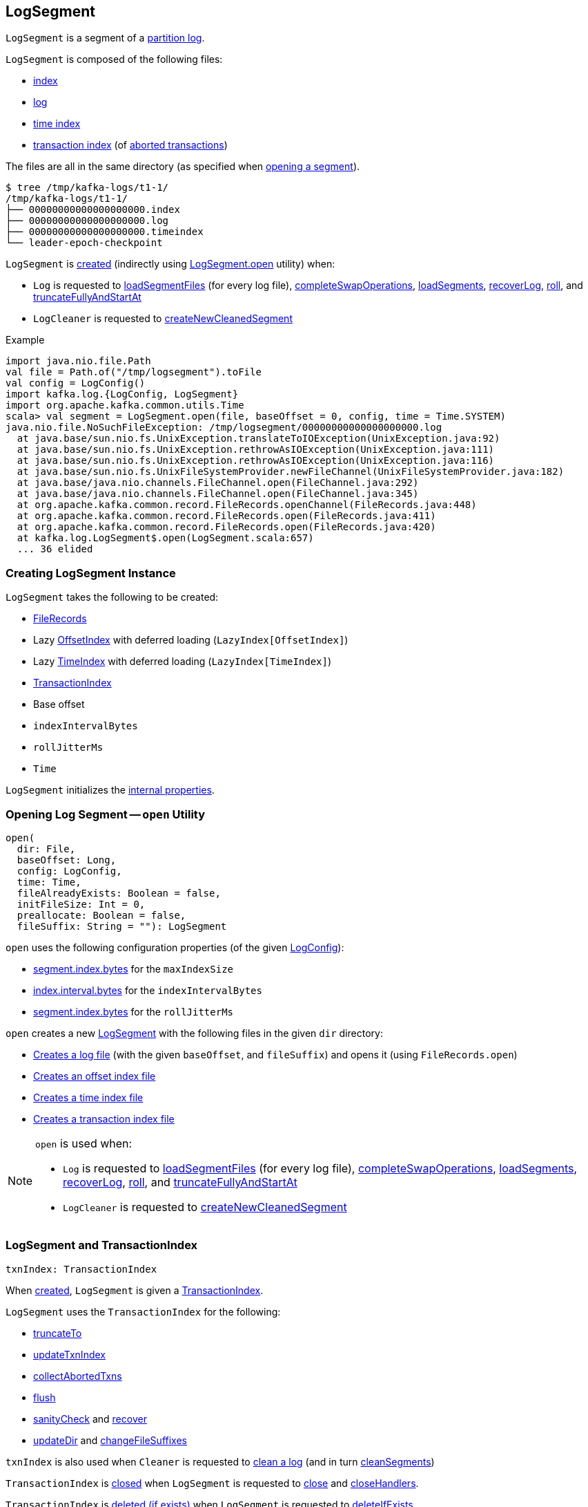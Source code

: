 == [[LogSegment]] LogSegment

`LogSegment` is a segment of a <<kafka-log-Log.adoc#, partition log>>.

`LogSegment` is composed of the following files:

* <<lazyOffsetIndex, index>>

* <<log, log>>

* <<lazyTimeIndex, time index>>

* <<txnIndex, transaction index>> (of <<updateTxnIndex, aborted transactions>>)

The files are all in the same directory (as specified when <<open, opening a segment>>).

```
$ tree /tmp/kafka-logs/t1-1/
/tmp/kafka-logs/t1-1/
├── 00000000000000000000.index
├── 00000000000000000000.log
├── 00000000000000000000.timeindex
└── leader-epoch-checkpoint
```

`LogSegment` is <<creating-instance, created>> (indirectly using <<open, LogSegment.open>> utility) when:

* `Log` is requested to <<kafka-log-Log.adoc#loadSegmentFiles, loadSegmentFiles>> (for every log file), <<kafka-log-Log.adoc#completeSwapOperations, completeSwapOperations>>, <<kafka-log-Log.adoc#loadSegments, loadSegments>>, <<kafka-log-Log.adoc#recoverLog, recoverLog>>, <<kafka-log-Log.adoc#roll, roll>>, and <<kafka-log-Log.adoc#truncateFullyAndStartAt, truncateFullyAndStartAt>>

* `LogCleaner` is requested to <<kafka-log-LogCleaner.adoc#createNewCleanedSegment, createNewCleanedSegment>>

.Example
[source, scala]
----
import java.nio.file.Path
val file = Path.of("/tmp/logsegment").toFile
val config = LogConfig()
import kafka.log.{LogConfig, LogSegment}
import org.apache.kafka.common.utils.Time
scala> val segment = LogSegment.open(file, baseOffset = 0, config, time = Time.SYSTEM)
java.nio.file.NoSuchFileException: /tmp/logsegment/00000000000000000000.log
  at java.base/sun.nio.fs.UnixException.translateToIOException(UnixException.java:92)
  at java.base/sun.nio.fs.UnixException.rethrowAsIOException(UnixException.java:111)
  at java.base/sun.nio.fs.UnixException.rethrowAsIOException(UnixException.java:116)
  at java.base/sun.nio.fs.UnixFileSystemProvider.newFileChannel(UnixFileSystemProvider.java:182)
  at java.base/java.nio.channels.FileChannel.open(FileChannel.java:292)
  at java.base/java.nio.channels.FileChannel.open(FileChannel.java:345)
  at org.apache.kafka.common.record.FileRecords.openChannel(FileRecords.java:448)
  at org.apache.kafka.common.record.FileRecords.open(FileRecords.java:411)
  at org.apache.kafka.common.record.FileRecords.open(FileRecords.java:420)
  at kafka.log.LogSegment$.open(LogSegment.scala:657)
  ... 36 elided
----

=== [[creating-instance]] Creating LogSegment Instance

`LogSegment` takes the following to be created:

* [[log]] <<kafka-common-record-FileRecords.adoc#, FileRecords>>
* [[lazyOffsetIndex]] Lazy <<kafka-log-OffsetIndex.adoc#, OffsetIndex>> with deferred loading (`LazyIndex[OffsetIndex]`)
* [[lazyTimeIndex]] Lazy <<kafka-log-TimeIndex.adoc#, TimeIndex>> with deferred loading (`LazyIndex[TimeIndex]`)
* <<txnIndex, TransactionIndex>>
* [[baseOffset]] Base offset
* [[indexIntervalBytes]] `indexIntervalBytes`
* [[rollJitterMs]] `rollJitterMs`
* [[time]] `Time`

`LogSegment` initializes the <<internal-properties, internal properties>>.

=== [[open]] Opening Log Segment -- `open` Utility

[source, scala]
----
open(
  dir: File,
  baseOffset: Long,
  config: LogConfig,
  time: Time,
  fileAlreadyExists: Boolean = false,
  initFileSize: Int = 0,
  preallocate: Boolean = false,
  fileSuffix: String = ""): LogSegment
----

`open` uses the following configuration properties (of the given <<kafka-log-LogConfig.adoc#, LogConfig>>):

* <<kafka-log-LogConfig.adoc#maxIndexSize, segment.index.bytes>> for the `maxIndexSize`

* <<kafka-log-LogConfig.adoc#indexInterval, index.interval.bytes>> for the `indexIntervalBytes`

* <<kafka-log-LogConfig.adoc#randomSegmentJitter, segment.index.bytes>> for the `rollJitterMs`

`open` creates a new <<creating-instance, LogSegment>> with the following files in the given `dir` directory:

* <<kafka-log-Log.adoc#logFile, Creates a log file>> (with the given `baseOffset`, and `fileSuffix`) and opens it (using `FileRecords.open`)

* <<kafka-log-Log.adoc#offsetIndexFile, Creates an offset index file>>

* <<kafka-log-Log.adoc#timeIndexFile, Creates a time index file>>

* <<kafka-log-Log.adoc#transactionIndexFile, Creates a transaction index file>>

[NOTE]
====
`open` is used when:

* `Log` is requested to <<kafka-log-Log.adoc#loadSegmentFiles, loadSegmentFiles>> (for every log file), <<kafka-log-Log.adoc#completeSwapOperations, completeSwapOperations>>, <<kafka-log-Log.adoc#loadSegments, loadSegments>>, <<kafka-log-Log.adoc#recoverLog, recoverLog>>, <<kafka-log-Log.adoc#roll, roll>>, and <<kafka-log-Log.adoc#truncateFullyAndStartAt, truncateFullyAndStartAt>>

* `LogCleaner` is requested to <<kafka-log-LogCleaner.adoc#createNewCleanedSegment, createNewCleanedSegment>>
====

=== [[txnIndex]] LogSegment and TransactionIndex

[source, scala]
----
txnIndex: TransactionIndex
----

When <<creating-instance, created>>, `LogSegment` is given a <<kafka-log-TransactionIndex.adoc#, TransactionIndex>>.

`LogSegment` uses the `TransactionIndex` for the following:

* <<truncateTo, truncateTo>>

* <<updateTxnIndex, updateTxnIndex>>

* <<collectAbortedTxns, collectAbortedTxns>>

* <<flush, flush>>

* <<sanityCheck, sanityCheck>> and <<recover, recover>>

* <<updateDir, updateDir>> and <<changeFileSuffixes, changeFileSuffixes>>

`txnIndex` is also used when `Cleaner` is requested to <<kafka-log-Cleaner.adoc#clean, clean a log>> (and in turn <<kafka-log-Cleaner.adoc#cleanSegments, cleanSegments>>)

`TransactionIndex` is <<kafka-log-TransactionIndex.adoc#close, closed>> when `LogSegment` is requested to <<close, close>> and <<closeHandlers, closeHandlers>>.

`TransactionIndex` is <<kafka-log-TransactionIndex.adoc#deleteIfExists, deleted (if exists)>> when `LogSegment` is requested to <<deleteIfExists, deleteIfExists>>.

=== [[offsetIndex]] LogSegment and OffsetIndex

[source, scala]
----
offsetIndex: OffsetIndex
----

When <<creating-instance, created>>, `LogSegment` is given an <<lazyOffsetIndex, OffsetIndex>> with deferred loading (`LazyIndex[OffsetIndex]`).

`offsetIndex` simply gets (_unwraps_) the <<kafka-log-OffsetIndex.adoc#, OffsetIndex>>.

`offsetIndex` is used for the following...FIXME

=== [[collectAbortedTxns]] `collectAbortedTxns` Method

[source, scala]
----
collectAbortedTxns(
  fetchOffset: Long,
  upperBoundOffset: Long): TxnIndexSearchResult
----

`collectAbortedTxns`...FIXME

NOTE: `collectAbortedTxns` is used when `Log` is requested to <<kafka-log-Log.adoc#collectAbortedTransactions, collectAbortedTransactions>>.

=== [[close]] Closing -- `close` Method

[source, scala]
----
close(): Unit
----

`close`...FIXME

NOTE: `close` is used when `Log` is requested to <<kafka-log-Log.adoc#loadSegments, load segments>>, <<kafka-log-Log.adoc#close, close>>, and <<kafka-log-Log.adoc#splitOverflowedSegment splitOverflowedSegment>>.

=== [[closeHandlers]] `closeHandlers` Method

[source, scala]
----
closeHandlers(): Unit
----

`closeHandlers`...FIXME

NOTE: `closeHandlers` is used when `Log` is requested to <<kafka-log-Log.adoc#closeHandlers, closeHandlers>>.

=== [[recover]] `recover` Method

[source, scala]
----
recover(
  producerStateManager: ProducerStateManager,
  leaderEpochCache: Option[LeaderEpochFileCache] = None): Int
----

`recover`...FIXME

NOTE: `recover` is used exclusively when `Log` is requested to <<kafka-log-Log.adoc#recoverSegment, recover a log segment>>.

==== [[updateProducerState]] `updateProducerState` Internal Method

[source, scala]
----
updateProducerState(
  producerStateManager: ProducerStateManager,
  batch: RecordBatch): Unit
----

`updateProducerState`...FIXME

NOTE: `updateProducerState` is used when `LogSegment` is requested to <<recover, recover>>.

=== [[sanityCheck]] `sanityCheck` Method

[source, scala]
----
sanityCheck(
  timeIndexFileNewlyCreated: Boolean): Unit
----

`sanityCheck`...FIXME

NOTE: `sanityCheck` is used exclusively when `Log` is requested to <<kafka-log-Log.adoc#loadSegments, loadSegments>> (when <<kafka-log-Log.adoc#creating-instance-loadSegments, created>>).

=== [[updateDir]] `updateDir` Method

[source, scala]
----
updateDir(
  dir: File): Unit
----

`updateDir`...FIXME

NOTE: `updateDir` is used exclusively when `Log` is requested to <<kafka-log-Log.adoc#renameDir, renameDir>>.

=== [[changeFileSuffixes]] `changeFileSuffixes` Method

[source, scala]
----
changeFileSuffixes(
  oldSuffix: String,
  newSuffix: String): Unit
----

`changeFileSuffixes`...FIXME

NOTE: `changeFileSuffixes` is used when `Log` is requested to <<kafka-log-Log.adoc#asyncDeleteSegment, asyncDeleteSegment>> and <<kafka-log-Log.adoc#replaceSegments, replaceSegments>>.

=== [[flush]] `flush` Method

[source, scala]
----
flush(): Unit
----

`flush`...FIXME

[NOTE]
====
`flush` is used when:

* `Log` is requested to <<kafka-log-Log.adoc#flush, flush>> and <<kafka-log-Log.adoc#splitOverflowedSegment, splitOverflowedSegment>>

* `Cleaner` is requested to <<kafka-log-Cleaner.adoc#clean, clean a log>> (and <<kafka-log-Cleaner.adoc#cleanSegments, cleanSegments>>)
====

=== [[deleteIfExists]] `deleteIfExists` Method

[source, scala]
----
deleteIfExists(): Unit
----

`deleteIfExists`...FIXME

NOTE: `deleteIfExists` is used when...FIXME

=== [[deleteIfExists-utility]] `deleteIfExists` Utility

[source, scala]
----
deleteIfExists(
  dir: File,
  baseOffset: Long,
  fileSuffix: String = ""): Unit
----

`deleteIfExists`...FIXME

NOTE: `deleteIfExists` is used when...FIXME

=== [[resizeIndexes]] `resizeIndexes` Method

[source, scala]
----
resizeIndexes(
  size: Int): Unit
----

`resizeIndexes`...FIXME

NOTE: `resizeIndexes` is used when...FIXME

=== [[largestTimestamp]] `largestTimestamp` Method

[source, scala]
----
largestTimestamp: Long
----

`largestTimestamp`...FIXME

NOTE: `largestTimestamp` is used when...FIXME

=== [[shouldRoll]] `shouldRoll` Method

[source, scala]
----
shouldRoll(
  rollParams: RollParams): Boolean
----

`shouldRoll`...FIXME

NOTE: `shouldRoll` is used exclusively when `Log` is requested to <<kafka-log-Log.adoc#maybeRoll, maybeRoll>> (while <<kafka-log-Log.adoc#append, appending records>>).

=== [[timeWaitedForRoll]] `timeWaitedForRoll` Method

[source, scala]
----
timeWaitedForRoll(
  now: Long,
  messageTimestamp: Long) : Long
----

`timeWaitedForRoll`...FIXME

NOTE: `timeWaitedForRoll` is used exclusively when `LogSegment` is requested to <<shouldRoll, shouldRoll>>.

=== [[append]] `append` Method

[source, scala]
----
append(
  largestOffset: Long,
  largestTimestamp: Long,
  shallowOffsetOfMaxTimestamp: Long,
  records: MemoryRecords): Unit
----

`append`...FIXME

[NOTE]
====
`append` is used exclusively when:

* `Log` is requested to <<kafka-log-Log.adoc#append, append records>>

* `Cleaner` is requested to <<kafka-log-Cleaner.adoc#clean, clean a log>> (and <<kafka-log-Cleaner.adoc#cleanInto, cleanInto>>)

* `LogSegment` is requested to <<appendChunkFromFile, appendChunkFromFile>>
====

=== [[appendFromFile]] `appendFromFile` Method

[source, scala]
----
appendFromFile(
  records: FileRecords,
  start: Int): Int
----

`appendFromFile`...FIXME

NOTE: `appendFromFile` is used exclusively when `Log` is requested to <<kafka-log-Log.adoc#splitOverflowedSegment, splitOverflowedSegment>>.

==== [[appendChunkFromFile]] `appendChunkFromFile` Internal Method

[source, scala]
----
appendChunkFromFile(
  records: FileRecords,
  position: Int,
  bufferSupplier: BufferSupplier): Int
----

`appendChunkFromFile`...FIXME

NOTE: `appendChunkFromFile` is used when `LogSegment` is requested to <<appendFromFile, appendFromFile>>.

=== [[truncateTo]] Truncating To Offset -- `truncateTo` Method

[source, scala]
----
truncateTo(
  offset: Long): Int
----

`truncateTo`...FIXME

NOTE: `truncateTo` is used when `Log` is <<kafka-log-Log.adoc#creating-instance-loadSegments, created>> (and in turn <<kafka-log-Log.adoc#recoverLog, recoverLog>>) and <<kafka-log-Log.adoc#truncateTo, truncateTo>>.

=== [[updateTxnIndex]] `updateTxnIndex` Method

[source, scala]
----
updateTxnIndex(
  completedTxn: CompletedTxn,
  lastStableOffset: Long): Unit
----

`updateTxnIndex`...FIXME

[NOTE]
====
`updateTxnIndex` is used when:

* `Log` is requested to <<kafka-log-Log.adoc#append, append records>>

* `LogSegment` is requested to <<updateProducerState, updateProducerState>>
====

=== [[internal-properties]] Internal Properties

[cols="30m,70",options="header",width="100%"]
|===
| Name
| Description

| created
a| [[created]] Time(stamp) when this `LogSegment` was <<creating-instance, created>> or <<truncateTo, truncated completely>> (to `0`)

Used exclusively when `LogSegment` is requested for the <<timeWaitedForRoll, time it has waited to be rolled>>

| bytesSinceLastIndexEntry
a| [[bytesSinceLastIndexEntry]]

Used when...FIXME

| rollingBasedTimestamp
a| [[rollingBasedTimestamp]]

Used when...FIXME

| _maxTimestampSoFar
a| [[_maxTimestampSoFar]]

Used when...FIXME

| _offsetOfMaxTimestampSoFar
a| [[_offsetOfMaxTimestampSoFar]]

Used when...FIXME

|===
